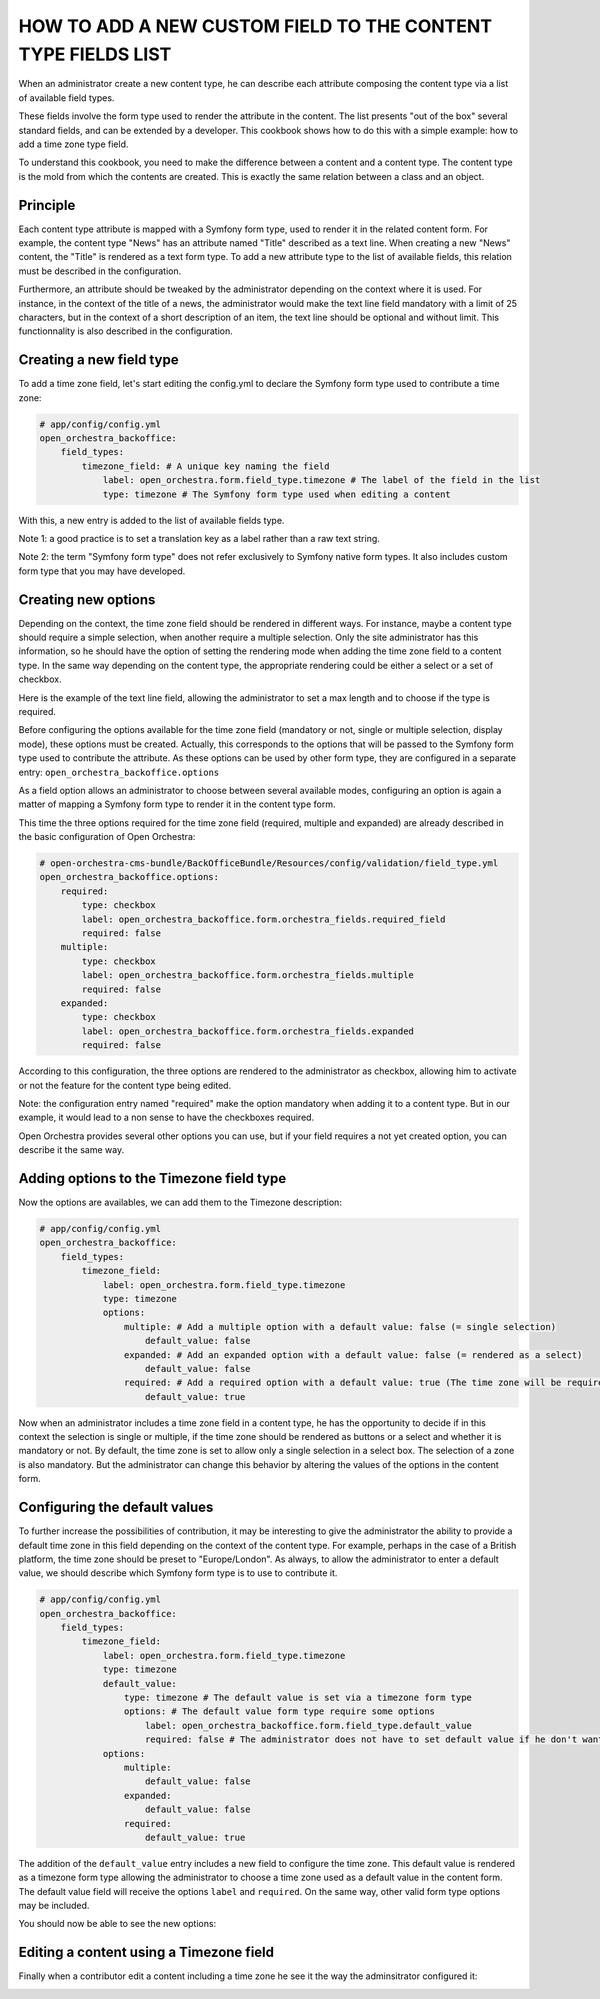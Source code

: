 HOW TO ADD A NEW CUSTOM FIELD TO THE CONTENT TYPE FIELDS LIST
=============================================================

When an administrator create a new content type, he can describe each attribute composing the content type via
a list of available field types.

.. image:: ../../images/fieldType.png

These fields involve the form type used to render the attribute in the content. The list presents "out of the
box" several standard fields, and can be extended by a developer. This cookbook shows how to do this with a
simple example: how to add a time zone type field.

To understand this cookbook, you need to make the difference between a content and a content type. The content
type is the mold from which the contents are created. This is exactly the same relation between a class and an
object.

Principle
---------

Each content type attribute is mapped with a Symfony form type, used to render it in the related content form.
For example, the content type "News" has an attribute named "Title" described as a text line. When creating a
new "News" content, the "Title" is rendered as a text form type. To add a new attribute type to the list of
available fields, this relation must be described in the configuration.

Furthermore, an attribute should be tweaked by the administrator depending on the context where it is used.
For instance, in the context of the title of a news, the administrator would make the text line field mandatory
with a limit of 25 characters, but in the context of a short description of an item, the text line should be
optional and without limit. This functionnality is also described in the configuration.

.. image:: ../../images/text_line_field.png


Creating a new field type
-------------------------

To add a time zone field, let's start editing the config.yml to declare the Symfony form type used to contribute
a time zone:

.. code-block:: yaml

    # app/config/config.yml
    open_orchestra_backoffice:
        field_types:
            timezone_field: # A unique key naming the field
                label: open_orchestra.form.field_type.timezone # The label of the field in the list
                type: timezone # The Symfony form type used when editing a content

With this, a new entry is added to the list of available fields type.

.. image:: ../../images/timezone_selection.png

Note 1: a good practice is to set a translation key as a label rather than a raw text string.

Note 2: the term "Symfony form type" does not refer exclusively to Symfony native form types. It also
includes custom form type that you may have developed.


Creating new options
--------------------

Depending on the context, the time zone field should be rendered in different ways. For instance, maybe a
content type should require a simple selection, when another require a multiple selection. Only the site
administrator has this information, so he should have the option of setting the rendering mode when adding the
time zone field to a content type. In the same way depending on the content type, the appropriate rendering
could be either a select or a set of checkbox.

Here is the example of the text line field, allowing the administrator to set a max length and to choose if
the type is required.

.. image:: ../../images/textline_field_options.png

Before configuring the options available for the time zone field (mandatory or not, single or multiple selection,
display mode), these options must be created. Actually, this corresponds to the options that will be passed to
the Symfony form type used to contribute the attribute. As these options can be used by other form type, they
are configured in a separate entry: ``open_orchestra_backoffice.options``

As a field option allows an administrator to choose between several available modes, configuring an option is
again a matter of mapping a Symfony form type to render it in the content type form.

This time the three options required for the time zone field (required, multiple and expanded) are already
described in the basic configuration of Open Orchestra: 

.. code-block:: yaml

    # open-orchestra-cms-bundle/BackOfficeBundle/Resources/config/validation/field_type.yml
    open_orchestra_backoffice.options:
        required:
            type: checkbox
            label: open_orchestra_backoffice.form.orchestra_fields.required_field
            required: false
        multiple:
            type: checkbox
            label: open_orchestra_backoffice.form.orchestra_fields.multiple
            required: false
        expanded:
            type: checkbox
            label: open_orchestra_backoffice.form.orchestra_fields.expanded
            required: false

According to this configuration, the three options are rendered to the administrator as checkbox, allowing him
to activate or not the feature for the content type being edited.

Note: the configuration entry named "required" make the option mandatory when adding it to a content type. But
in our example, it would lead to a non sense to have the checkboxes required.

Open Orchestra provides several other options you can use, but if your field requires a not yet created option,
you can describe it the same way.


Adding options to the Timezone field type
-----------------------------------------

Now the options are availables, we can add them to the Timezone description:

.. code-block:: yaml

    # app/config/config.yml
    open_orchestra_backoffice:
        field_types:
            timezone_field:
                label: open_orchestra.form.field_type.timezone
                type: timezone
                options:
                    multiple: # Add a multiple option with a default value: false (= single selection)
                        default_value: false
                    expanded: # Add an expanded option with a default value: false (= rendered as a select) 
                        default_value: false
                    required: # Add a required option with a default value: true (The time zone will be required in the content form)
                        default_value: true

Now when an administrator includes a time zone field in a content type, he has the opportunity to decide if in
this context the selection is single or multiple, if the time zone should be rendered as buttons or a select
and whether it is mandatory or not. By default, the time zone is set to allow only a single selection in a
select box. The selection of a zone is also mandatory. But the administrator can change this behavior by
altering the values ​​of the options in the content form.

.. image:: ../../images/timezone_options.png


Configuring the default values
------------------------------


To further increase the possibilities of contribution, it may be interesting to give the administrator the
ability to provide a default time zone in this field depending on the context of the content type. For example,
perhaps in the case of a British platform, the time zone should be preset to "Europe/London". As always, to
allow the administrator to enter a default value, we should describe which Symfony form type is to use to
contribute it.

.. code-block:: yaml

    # app/config/config.yml
    open_orchestra_backoffice:
        field_types:
            timezone_field:
                label: open_orchestra.form.field_type.timezone
                type: timezone
                default_value:
                    type: timezone # The default value is set via a timezone form type
                    options: # The default value form type require some options
                        label: open_orchestra_backoffice.form.field_type.default_value
                        required: false # The administrator does not have to set default value if he don't want one
                options:
                    multiple:
                        default_value: false
                    expanded:
                        default_value: false
                    required:
                        default_value: true

The addition of the ``default_value`` entry includes a new field to configure the time zone. This default value
is rendered as a timezone form type allowing the administrator to choose a time zone used as a default value
in the content form. The default value field will receive the options ``label`` and ``required``. On the same
way, other valid form type options may be included.


You should now be able to see the new options:

.. image:: ../../images/timezone_default_value.png

Editing a content using a Timezone field
----------------------------------------

Finally when a contributor edit a content including a time zone he see it the way the adminsitrator configured
it:

.. image:: ../../images/timezone_content.png
